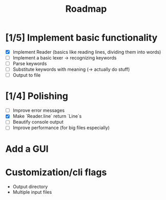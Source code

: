 #+title: Roadmap

* [1/5] Implement basic functionality
  - [X] Implement Reader (basics like reading lines, dividing them into words)
  - [ ] Implement a basic lexer -> recognizing keywords
  - [ ] Parse keywords
  - [ ] Substitute keywords with meaning (-> actually do stuff)
  - [ ] Output to file
* [1/4] Polishing
  - [ ] Improve error messages
  - [X] Make `Reader.line` return `Line`s
  - [ ] Beautify console output
  - [ ] Improve performance (for big files especially)
* Add a GUI
* Customization/cli flags
  - Output directory
  - Multiple input files
